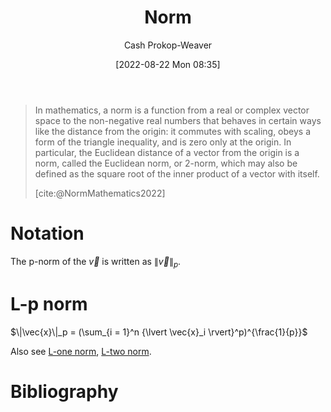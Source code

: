 :PROPERTIES:
:ID:       d98f1ce2-f350-4be7-a8b1-a5741f908cdd
:LAST_MODIFIED: [2024-01-20 Sat 12:36]
:ROAM_REFS: [cite:@NormMathematics2022]
:END:
#+title: Norm
#+hugo_custom_front_matter: :slug "d98f1ce2-f350-4be7-a8b1-a5741f908cdd"
#+author: Cash Prokop-Weaver
#+date: [2022-08-22 Mon 08:35]
#+filetags: :concept:

#+begin_quote
In mathematics, a norm is a function from a real or complex vector space to the non-negative real numbers that behaves in certain ways like the distance from the origin: it commutes with scaling, obeys a form of the triangle inequality, and is zero only at the origin. In particular, the Euclidean distance of a vector from the origin is a norm, called the Euclidean norm, or 2-norm, which may also be defined as the square root of the inner product of a vector with itself.

[cite:@NormMathematics2022]
#+end_quote

* Notation

The p-norm of the \(\vec{v}\) is written as \(\|\vec{v}\|_p\).

* L-p norm
:PROPERTIES:
:ID:       9c72c36e-071e-46d3-8562-bd1cb9bd9be7
:END:

$\|\vec{x}\|_p = (\sum_{i = 1}^n {\lvert \vec{x}_i \rvert}^p)^{\frac{1}{p}}$

Also see [[id:1328dcd2-14a0-4f79-bf54-80ac0bf2e162][L-one norm]], [[id:a5079f3d-9926-4de1-8b60-5d5e64396a01][L-two norm]].

* Flashcards :noexport:

** {{$\|\vec{x}\|_p$}@0} \(=\) {{$\sqrt[p]{\sum_{i = 1}^n {\lvert \vec{x}_i \rvert}^p}$}@1} :fc:
:PROPERTIES:
:ID:       1e842d80-0bd0-44ea-a29d-a2a38b84509f
:ANKI_NOTE_ID: 1640627863448
:FC_CREATED: 2021-12-27T17:57:43Z
:FC_TYPE:  cloze
:FC_CLOZE_MAX: 2
:FC_CLOZE_TYPE: deletion
:END:
:REVIEW_DATA:
| position | ease | box | interval | due                  |
|----------+------+-----+----------+----------------------|
|        0 | 2.15 |  14 |   476.64 | 2025-03-10T06:00:10Z |
|        1 | 1.30 |   5 |     9.70 | 2024-01-02T09:27:59Z |
:END:

** {{$\|\vec{x}\|_{\infty}$}{norm}@0} \(=\) {{$\underset{i}{\text{max}} \; \vec{x}_i$}@1} :fc:
:PROPERTIES:
:ID:       3bbb02ad-cc2a-42f6-b2cf-b5608bdb6591
:ANKI_NOTE_ID: 1660751318399
:FC_CREATED: 2022-08-17T15:48:38Z
:FC_TYPE:  cloze
:FC_CLOZE_MAX: 2
:FC_CLOZE_TYPE: deletion
:END:
:REVIEW_DATA:
| position | ease | box | interval | due                  |
|----------+------+-----+----------+----------------------|
|        0 | 2.80 |   7 |   361.68 | 2024-03-17T09:40:38Z |
|        1 | 2.50 |   8 |   353.84 | 2024-04-24T14:02:29Z |
:END:
*** Source
[cite:@NormMathematics2022]

** {{$\| \vec{x} + \vec{y} \|^2$}{norm}@0} \(=\) {{$\|\vec{x}\|^2 + 2(\vec{x}\cdot \vec{y}) + \|\vec{y}\|^2$}{expanded}@1} :fc:
:PROPERTIES:
:FC_CREATED: 2022-09-22T16:17:13Z
:FC_TYPE:  cloze
:ID:       15f558cf-f755-498b-937d-d383182c6e28
:FC_CLOZE_MAX: 2
:FC_CLOZE_TYPE: deletion
:END:
:REVIEW_DATA:
| position | ease | box | interval | due                  |
|----------+------+-----+----------+----------------------|
|        0 | 2.80 |   8 |   685.47 | 2025-10-20T02:20:23Z |
|        1 | 1.90 |   5 |    23.92 | 2024-02-04T15:22:18Z |
:END:

*** Source
[cite:@boydIntroductionAppliedLinearAlgebraVectorsMatricesLeastSquares2018]

** {{$\| \vec{x} - \vec{y} \|^2$}@0} \(=\) {{$\|\vec{x}\|^2 - 2(\vec{x}\cdot \vec{y}) + \|\vec{y}\|^2$}{expansion}@1} :fc:
:PROPERTIES:
:ID:       801d64ed-d613-4f91-9093-4e56df4b2ebf
:ANKI_NOTE_ID: 1656854716677
:FC_CREATED: 2022-07-03T13:25:16Z
:FC_TYPE:  cloze
:FC_CLOZE_MAX: 2
:FC_CLOZE_TYPE: deletion
:END:
:REVIEW_DATA:
| position | ease | box | interval | due                  |
|----------+------+-----+----------+----------------------|
|        0 | 2.35 |   8 |   554.81 | 2025-02-09T10:37:59Z |
|        1 | 2.50 |   7 |   344.32 | 2024-03-04T21:17:54Z |
:END:

** Denotes :fc:
:PROPERTIES:
:ID:       e8055e57-1a76-49fd-b0da-315a3a2f325c
:ANKI_NOTE_ID: 1640628568479
:FC_CREATED: 2021-12-27T18:09:28Z
:FC_TYPE:  cloze
:FC_CLOZE_MAX: 1
:FC_CLOZE_TYPE: deletion
:END:
:REVIEW_DATA:
| position | ease | box | interval | due                  |
|----------+------+-----+----------+----------------------|
|        0 | 2.50 |   9 |   442.43 | 2024-07-31T02:00:51Z |
|        1 | 2.65 |   9 |   642.26 | 2025-05-03T06:04:24Z |
:END:

- {{${\|\vec{x}\|}_p$}@0}

{{p-norm of $\vec{x}$}@1}

*** Source
[cite:@NormMathematics2022]
** AKA :fc:
:PROPERTIES:
:ID:       cac467e3-9b7e-4d21-8784-be8049e5a5bf
:ANKI_NOTE_ID: 1640628549601
:FC_CREATED: 2021-12-27T18:09:09Z
:FC_TYPE:  cloze
:FC_CLOZE_MAX: 2
:FC_CLOZE_TYPE: deletion
:END:
:REVIEW_DATA:
| position | ease | box | interval | due                  |
|----------+------+-----+----------+----------------------|
|        0 | 2.35 |  12 |   312.39 | 2024-01-24T23:01:08Z |
|        1 | 2.20 |   0 |     0.00 | 2024-01-20T20:36:50Z |
:END:

- {{Norm}@0}
- {{Magnitude}@1}

*** Source
[cite:@NormMathematics2022]
* Bibliography
#+print_bibliography:

